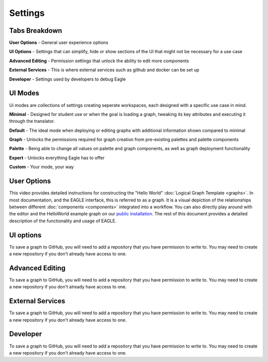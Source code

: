 Settings
===================

Tabs Breakdown
--------------

**User Options**  -  General user experience options

**UI Options**  -  Settings that can simplify, hide or show sections of the UI that might not be necessary for a use case

**Advanced Editing**  -  Permission settings that unlock the ability to edit more components

**External Services**  -  This is where external services such as github and docker can be set up

**Developer**  -  Settings used by developers to debug Eagle

UI Modes
--------------

Ui modes are collections of settings creating seperate workspaces, each designed with a specific use case in mind.

**Minimal** - Designed for student use or when the goal is loading a graph, tweaking its key attributes and executing it through the translator.

**Default** - The ideal mode when deploying or editing graphs with additional information shown compared to minimal

**Graph** - Unlocks the permissions required for graph creation from pre-existing palettes and palette components

**Palette** - Being able to change all values on palette and graph components, as well as graph deployment functionality

**Expert** - Unlocks everything Eagle has to offer

**Custom** - Your mode, your way

User Options
--------------

This video provides detailed instructions for constructing the "Hello World" :doc:`Logical Graph Template <graphs>`. In most documentation, and the EAGLE interface, this is referred to as a graph. It is a visual depiction of the relationships between different :doc:`components <components>` integrated into a workflow. You can also directly play around with the editor and the HelloWorld example graph on our `public installation <https://eagle.icrar.org/?service=GitHub&repository=ICRAR/EAGLE-graph-repo&branch=master&path=examples&filename=HelloWorld-simple.graph>`_. The rest of this document provides a detailed description of the functionality and usage of EAGLE.

UI options
------------------------

To save a graph to GitHub, you will need to add a repository that you have permission to write to. You may need to create a new repository if you don't already have access to one.

Advanced Editing
------------------------

To save a graph to GitHub, you will need to add a repository that you have permission to write to. You may need to create a new repository if you don't already have access to one.

External Services
------------------------

To save a graph to GitHub, you will need to add a repository that you have permission to write to. You may need to create a new repository if you don't already have access to one.

Developer
------------------------

To save a graph to GitHub, you will need to add a repository that you have permission to write to. You may need to create a new repository if you don't already have access to one.
